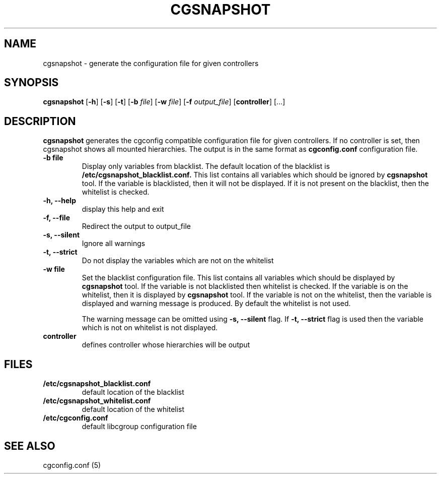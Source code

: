 .\" Copyright (C) 2010 Red Hat, Inc. All Rights Reserved.
.\" Written by Ivana Hutarova Varekova <varekova@redhat.com>

.TH CGSNAPSHOT  1 2010-07-28 "Linux" "libcgroup Manual"
.SH NAME

cgsnapshot \- generate the configuration file for given controllers

.SH SYNOPSIS
\fBcgsnapshot\fR [\fB-h\fR] [\fB-s\fR] [\fB-t\fR] [\fB-b\fR \fIfile\fR]
[\fB-w\fR \fIfile\fR] [\fB-f\fR \fIoutput_file\fR]  [\fBcontroller\fR] [...]

.SH DESCRIPTION

\fBcgsnapshot\fR
generates the cgconfig compatible configuration file
for given controllers.
If no controller is set, then
cgsnapshot shows all mounted hierarchies.
The output is in the same format as
.B cgconfig.conf
configuration file.

.TP
.B -b file
Display only variables from blacklist.
The default location of the blacklist is
.B /etc/cgsnapshot_blacklist.conf.
This list contains all variables which should be ignored by
.B cgsnapshot
tool.
If the variable is blacklisted, then it will not be displayed.
If it is not present on the blacklist, then the whitelist
is checked.

.TP
.B -h, --help
display this help and exit

.TP
.B -f, --file
Redirect the output to output_file


.TP
.B -s, --silent
Ignore all warnings

.TP
.B -t, --strict
Do not display the variables which are not on the whitelist


.TP
.B -w file
Set the blacklist configuration file.
This list contains all variables which should be displayed by
.B cgsnapshot
tool.
If the variable is not blacklisted then whitelist is checked.
If the variable is on the whitelist, then it is displayed by
.B cgsnapshot
tool.
If the variable is not on the whitelist, then
the variable is displayed and warning message is produced.
By default the whitelist is not used.

The warning message can be omitted using
.B -s, --silent
flag.
If
.B -t, --strict
flag is used then the variable which is not on whitelist is
not displayed.

.TP
.B controller
defines controller whose hierarchies will be
output

.SH FILES
.TP
.B /etc/cgsnapshot_blacklist.conf
default location of the blacklist

.TP
.B /etc/cgsnapshot_whitelist.conf
default location of the whitelist

.TP
.B /etc/cgconfig.conf
default libcgroup configuration file

.SH SEE ALSO
cgconfig.conf (5)
